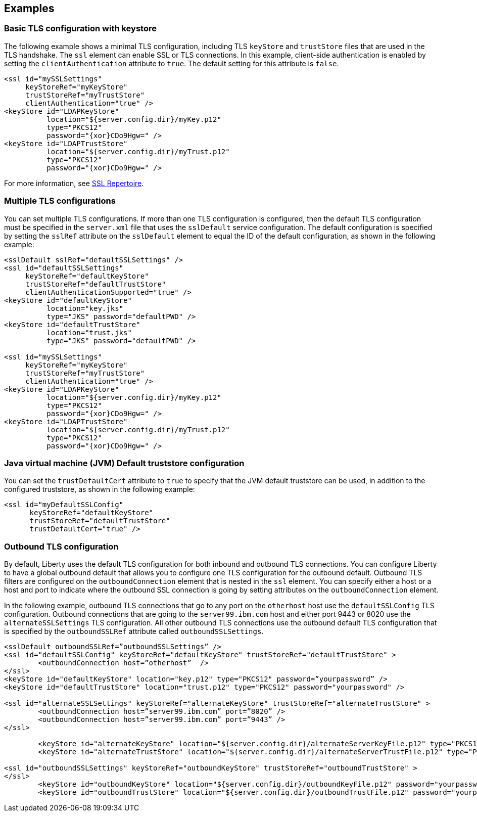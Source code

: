 
== Examples

=== Basic TLS configuration with keystore

The following example shows a minimal TLS configuration, including TLS `keyStore` and `trustStore` files that are used in the TLS handshake. The `ssl` element can enable SSL or TLS connections. In this example, client-side authentication is enabled by setting the `clientAuthentication` attribute to `true`. The default setting for this attribute is `false`.

[source,java]
----
<ssl id="mySSLSettings"
     keyStoreRef="myKeyStore"
     trustStoreRef="myTrustStore"
     clientAuthentication="true" />
<keyStore id="LDAPKeyStore"
          location="${server.config.dir}/myKey.p12"
          type="PKCS12"
          password="{xor}CDo9Hgw=" />
<keyStore id="LDAPTrustStore"
          location="${server.config.dir}/myTrust.p12"
          type="PKCS12"
          password="{xor}CDo9Hgw=" />
----

For more information, see link:/docs/ref/config/#ssl.html[SSL Repertoire].

=== Multiple TLS configurations

You can set multiple TLS configurations. If more than one TLS configuration is configured, then the default TLS configuration must be specified in the `server.xml` file that uses the `sslDefault` service configuration. The default configuration is specified by setting the `sslRef` attribute on the `sslDefault` element to equal the ID of the default configuration, as shown in the following example:


[source,java]
----
<sslDefault sslRef="defaultSSLSettings" />
<ssl id="defaultSSLSettings"
     keyStoreRef="defaultKeyStore"
     trustStoreRef="defaultTrustStore"
     clientAuthenticationSupported="true" />
<keyStore id="defaultKeyStore"
          location="key.jks"
          type="JKS" password="defaultPWD" />
<keyStore id="defaultTrustStore"
          location="trust.jks"
          type="JKS" password="defaultPWD" />

<ssl id="mySSLSettings"
     keyStoreRef="myKeyStore"
     trustStoreRef="myTrustStore"
     clientAuthentication="true" />
<keyStore id="LDAPKeyStore"
          location="${server.config.dir}/myKey.p12"
          type="PKCS12"
          password="{xor}CDo9Hgw=" />
<keyStore id="LDAPTrustStore"
          location="${server.config.dir}/myTrust.p12"
          type="PKCS12"
          password="{xor}CDo9Hgw=" />
----

=== Java virtual machine (JVM) Default truststore configuration

You can set the `trustDefaultCert` attribute to `true` to specify that the JVM default truststore can be used, in addition to the configured truststore, as shown in the following example:

[source,java]
----
<ssl id="myDefaultSSLConfig"
      keyStoreRef="defaultKeyStore"
      trustStoreRef="defaultTrustStore"
      trustDefaultCert="true" />
----

=== Outbound TLS configuration

By default, Liberty uses the default TLS configuration for both inbound and outbound TLS connections. You can configure Liberty to have a global outbound default that allows you to configure one TLS configuration for the outbound default. Outbound TLS filters are configured on the `outboundConnection` element that is nested in the `ssl` element. You can specify either a host or a host and port to indicate where the outbound SSL connection is going by setting attributes on the `outboundConnection` element.

In the following example, outbound TLS connections that go to any port on the `otherhost` host use the `defaultSSLConfig` TLS configuration. Outbound connections that are going to the `server99.ibm.com` host and either port 9443 or 8020 use the `alternateSSLSettings` TLS configuration. All other outbound TLS connections use the outbound default TLS configuration that is specified by the `outboundSSLRef` attribute called `outboundSSLSettings`.

[source,java]
----
<sslDefault outboundSSLRef=”outboundSSLSettings” />
<ssl id="defaultSSLConfig" keyStoreRef="defaultKeyStore" trustStoreRef="defaultTrustStore" >
	<outboundConnection host=”otherhost”  />
</ssl>
<keyStore id="defaultKeyStore" location="key.p12" type="PKCS12" password=”yourpassword” />
<keyStore id="defaultTrustStore" location="trust.p12" type="PKCS12" password="yourpassword" />

<ssl id="alternateSSLSettings" keyStoreRef="alternateKeyStore" trustStoreRef="alternateTrustStore" >
	<outboundConnection host=”server99.ibm.com” port=”8020” />
	<outboundConnection host=”server99.ibm.com” port=”9443” />
</ssl>

	<keyStore id="alternateKeyStore" location="${server.config.dir}/alternateServerKeyFile.p12" type="PKCS12" password="yourpassword" />
	<keyStore id="alternateTrustStore" location="${server.config.dir}/alternateServerTrustFile.p12" type="PKCS12" password="yourpassword" />

<ssl id="outboundSSLSettings" keyStoreRef="outboundKeyStore" trustStoreRef="outboundTrustStore" >
</ssl>
	<keyStore id="outboundKeyStore" location="${server.config.dir}/outboundKeyFile.p12" password="yourpassword" />
	<keyStore id="outboundTrustStore" location="${server.config.dir}/outboundTrustFile.p12" password="yourpassword" />
